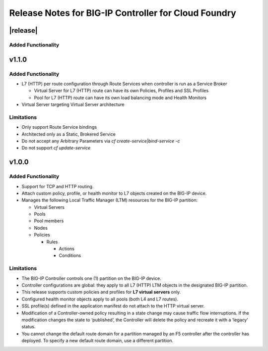 Release Notes for BIG-IP Controller for Cloud Foundry
=====================================================

|release|
---------

Added Functionality
```````````````````

v1.1.0
------

Added Functionality
```````````````````
* L7 (HTTP) per route configuration through Route Services when controller is run as a Service Broker

  * Virtual Server for L7 (HTTP) route can have its own Policies, Profiles and SSL Profiles
  * Pool for L7 (HTTP) route can have its own load balancing mode and Health Monitors

* Virtual Server targeting Virtual Server architecture

Limitations
```````````
* Only support Route Service bindings
* Architected only as a Static, Brokered Service
* Do not accept any Arbitrary Parameters via `cf create-service|bind-service -c`
* Do not support `cf update-service`

v1.0.0
------

Added Functionality
```````````````````
* Support for TCP and HTTP routing.
* Attach custom policy, profile, or health monitor to L7 objects created on the BIG-IP device.
* Manages the following Local Traffic Manager (LTM) resources for the BIG-IP partition:

  * Virtual Servers
  * Pools
  * Pool members
  * Nodes
  * Policies

    * Rules

      * Actions
      * Conditions

Limitations
```````````
* The BIG-IP Controller controls one (1) partition on the BIG-IP device.
* Controller configurations are global: they apply to all L7 (HTTP) LTM objects in the designated BIG-IP partition.
* This release supports custom policies and profiles for **L7 virtual servers** only.
* Configured health monitor objects apply to all pools (both L4 and L7 routes).
* SSL profile(s) defined in the application manifest do not attach to the HTTP virtual server.
* Modification of a Controller-owned policy resulting in a state change may cause traffic flow interruptions. If the modification changes the state to ‘published’, the Controller will delete the policy and recreate it with a ‘legacy’ status.
* You cannot change the default route domain for a partition managed by an F5 controller after the controller has deployed. To specify a new default route domain, use a different partition.

